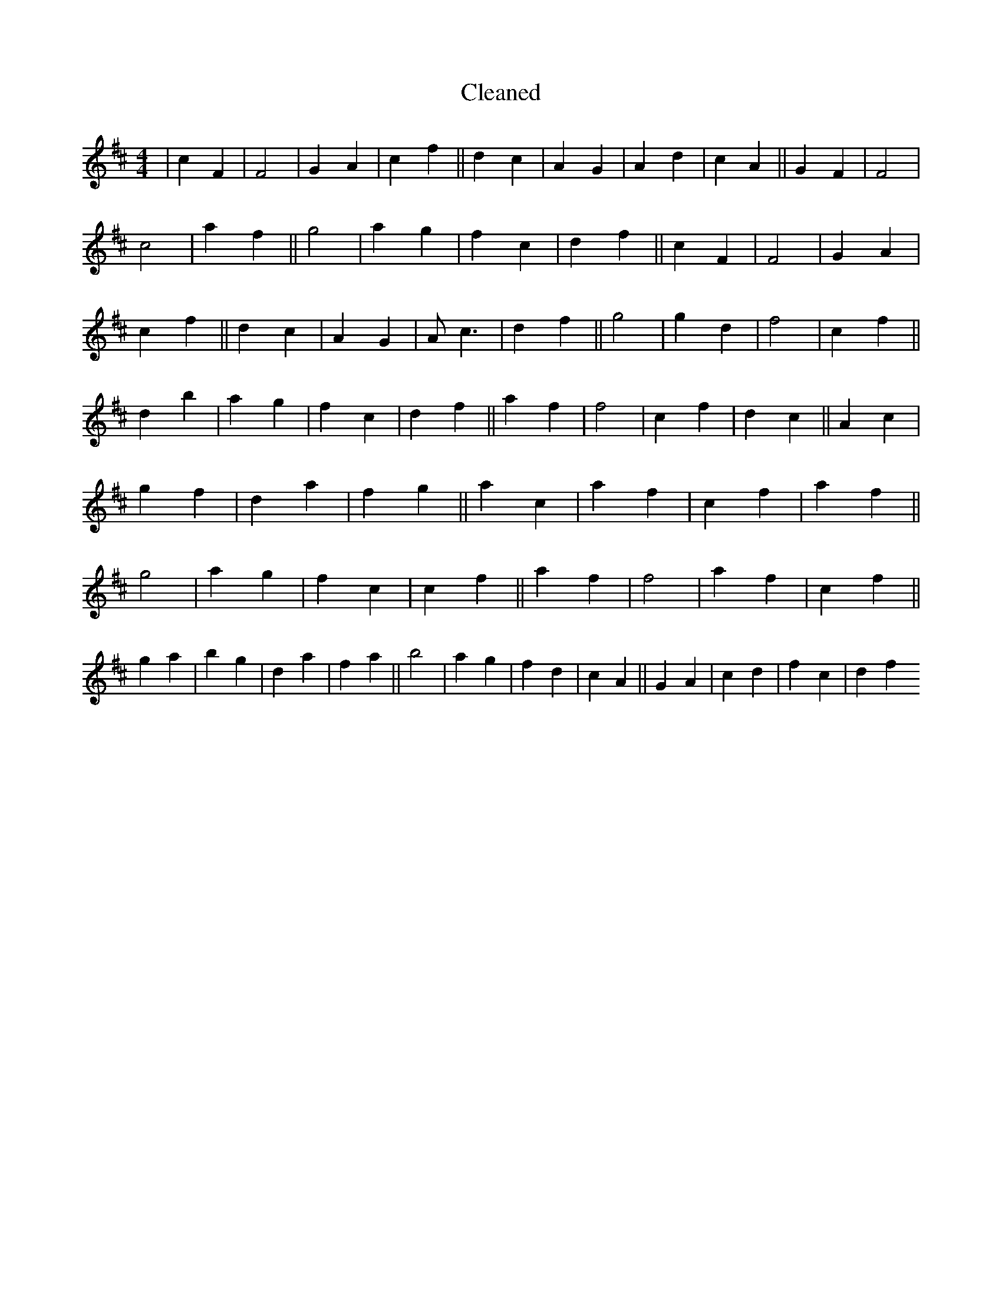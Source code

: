 X:498
T: Cleaned
M:4/4
K: DMaj
|c2F2|F4|G2A2|c2f2||d2c2|A2G2|A2d2|c2A2||G2F2|F4|c4|a2f2||g4|a2g2|f2c2|d2f2||c2F2|F4|G2A2|c2f2||d2c2|A2G2|Ac3|d2f2||g4|g2d2|f4|c2f2||d2b2|a2g2|f2c2|d2f2||a2f2|f4|c2f2|d2c2||A2c2|g2f2|d2a2|f2g2||a2c2|a2f2|c2f2|a2f2||g4|a2g2|f2c2|c2f2||a2f2|f4|a2f2|c2f2||g2a2|b2g2|d2a2|f2a2||b4|a2g2|f2d2|c2A2||G2A2|c2d2|f2c2|d2f2